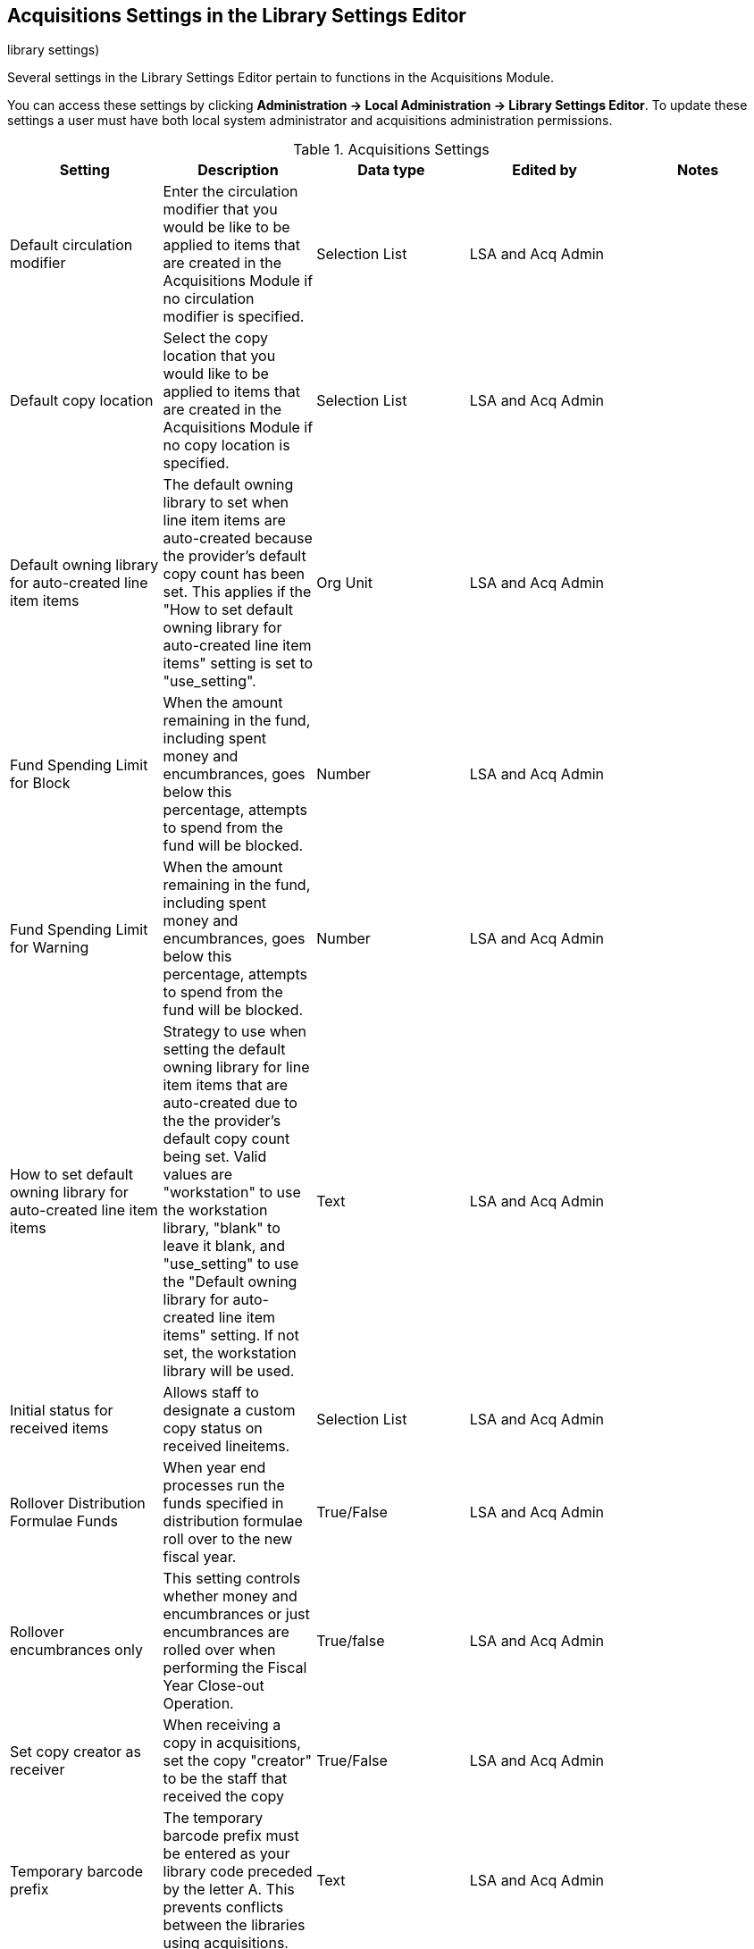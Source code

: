 Acquisitions Settings in the Library Settings Editor
----------------------------------------------------
((library settings)))
(((administration, library settings)))


Several settings in the Library Settings Editor pertain to functions in the Acquisitions Module.

You can access these settings by clicking *Administration → Local Administration → Library Settings Editor*. To 
update these settings a user must have both local system administrator and acquisitions administration permissions.

.Acquisitions Settings
[options="header"]
|===
| Setting | Description | Data type | Edited by | Notes
| Default circulation modifier | Enter the circulation modifier that you would be like to be applied to items that are created in the Acquisitions Module if no circulation modifier is specified. | Selection List | LSA and Acq Admin |
| Default copy location | Select the copy location that you would like to be applied to items that are created in the Acquisitions Module if no copy location is specified. | Selection List | LSA and Acq Admin |
| Default owning library for auto-created line item items | The default owning library 
to set when line item items are auto-created because the provider's default copy 
count has been set. This applies if the "How to set default owning library 
for auto-created line item items" setting is set to "use_setting". | Org Unit | 
LSA and Acq Admin |
| Fund Spending Limit for Block | When the amount remaining in the fund, including spent money and encumbrances, goes below this percentage, attempts to spend from the fund will be blocked. | Number | LSA and Acq Admin |
| Fund Spending Limit for Warning | When the amount remaining in the fund, including spent 
money and encumbrances, goes below this percentage, attempts to spend from the fund will 
be blocked. | Number | LSA and Acq Admin |
| How to set default owning library for auto-created line item items | Strategy to use when 
setting the default owning library for line item items that are auto-created due to the 
the provider's default copy count being set. Valid values are "workstation" to use the 
workstation library, "blank" to leave it blank, and "use_setting" to use the "Default 
owning library for auto-created line item items" setting. If not set, the workstation 
library will be used. | Text | LSA and Acq Admin |
| Initial status for received items | Allows staff to designate a custom copy status on received lineitems. | Selection List | LSA and Acq Admin |
| Rollover Distribution Formulae Funds | When year end processes run the funds specified in distribution formulae roll over to the new fiscal year. | True/False | LSA and Acq Admin |
| Rollover encumbrances only | This setting controls whether money and encumbrances or just encumbrances are rolled over when performing the Fiscal Year Close-out Operation. | True/false | LSA and Acq Admin |
| Set copy creator as receiver | When receiving a copy in acquisitions, set the copy "creator" to be the staff that received the copy | True/False | LSA and Acq Admin |
| Temporary barcode prefix | The temporary barcode prefix must be entered as your library code preceded by the letter A. This prevents conflicts between the libraries using acquisitions. | Text | LSA and Acq Admin |
| Temporary call number prefix | Enter a temporary call number prefix for items that are created in the Acquisitions Module. | Text | LSA and Acq Admin |
| Delete bib if all copies are deleted via Acquisitions lineitem cancellation. | This means when a line item is cancelled, if there are no longer copies at any library attached to the bibliographic record, the bibliographic record will be deleted | True/False | Sitka Support | Default TRUE
|===

.Acquisitions Settings - Load MARC Order Records Defaults
[options="header"]
|===
| Setting | Description | Data type | Edited by | Notes
| Upload Activate PO | Activate the purchase order by default during ACQ file upload | True/False | LSA and Acq Admin |
| Upload Create PO | Create a purchase order by default during ACQ file upload | True/False | LSA and Acq Admin |
| Upload Default Insufficient Quality Fall-Thru Profile | Default low-quality fall through profile used during ACQ file upload | Selection List | LSA and Acq Admin | Quality Fall-Thru Profiles are not currently set up in the system.
| Upload Default Match Set | Default match set to use during ACQ file upload | Selection List | LSA and Acq Admin |
| Upload Default Merge Profile | Default merge profile to use during ACQ file upload | Selection List | LSA and Acq Admin |
| Upload Default Min. Quality Ratio | Default minimum quality ratio used during ACQ file upload | Number | LSA and Acq Admin | Minimum quality ratios are not currently set up in the system.
| Upload Default Provider | Default provider to use during ACQ file upload | Text | LSA and Acq Admin |
| Upload Import Non Matching by Default | Import non-matching records by default during ACQ file upload | True/False | LSA and Acq Admin |
| Upload Load Items for Imported Records by Default | Load items for imported records by default during ACQ file upload | True/False | LSA and Acq Admin |
| Upload Merge on Best Match by Default | Merge records on best match by default during ACQ file upload | True/False | LSA and Acq Admin |
| Upload Merge on Exact Match by Default | Merge records on exact match by default during ACQ file upload | True/False | LSA and Acq Admin |
| Upload Merge on Single Match by Default | Merge records on single match by default during ACQ file upload | True/False | LSA and Acq Admin |
|===
